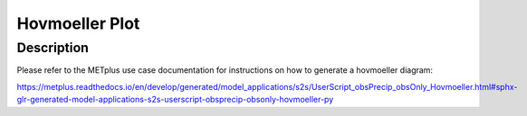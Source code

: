 Hovmoeller Plot
=================

Description
~~~~~~~~~~~

Please refer to the METplus use case documentation for instructions on how to generate a hovmoeller diagram:

https://metplus.readthedocs.io/en/develop/generated/model_applications/s2s/UserScript_obsPrecip_obsOnly_Hovmoeller.html#sphx-glr-generated-model-applications-s2s-userscript-obsprecip-obsonly-hovmoeller-py